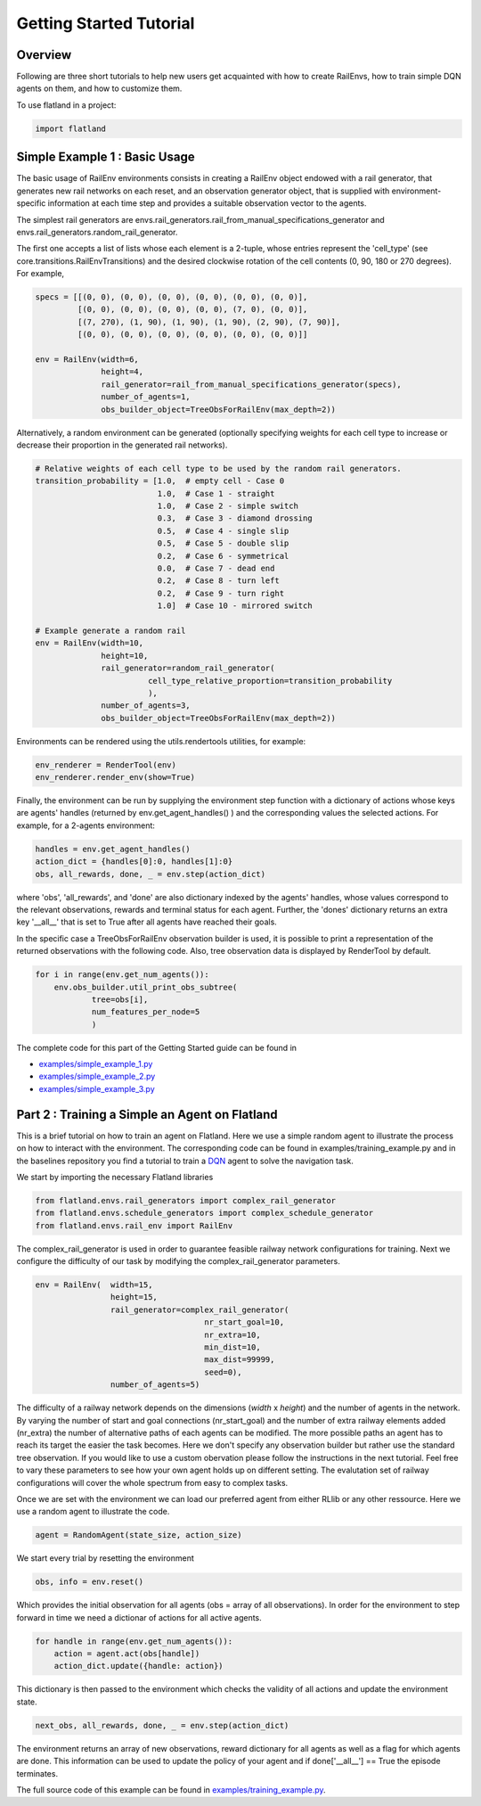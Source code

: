 Getting Started Tutorial
========================

Overview
--------

Following are three short tutorials to help new users get acquainted with how
to create RailEnvs, how to train simple DQN agents on them, and how to customize
them.

To use flatland in a project:

.. code-block:: python

    import flatland


Simple Example 1 : Basic Usage
------------------------------
The basic usage of RailEnv environments consists in creating a RailEnv object
endowed with a rail generator, that generates new rail networks on each reset,
and an observation generator object, that is supplied with environment-specific
information at each time step and provides a suitable observation vector to the
agents.

The simplest rail generators are envs.rail_generators.rail_from_manual_specifications_generator
and envs.rail_generators.random_rail_generator.

The first one accepts a list of lists whose each element is a 2-tuple, whose
entries represent the 'cell_type' (see core.transitions.RailEnvTransitions) and
the desired clockwise rotation of the cell contents (0, 90, 180 or 270 degrees).
For example,

.. code-block:: python

    specs = [[(0, 0), (0, 0), (0, 0), (0, 0), (0, 0), (0, 0)],
             [(0, 0), (0, 0), (0, 0), (0, 0), (7, 0), (0, 0)],
             [(7, 270), (1, 90), (1, 90), (1, 90), (2, 90), (7, 90)],
             [(0, 0), (0, 0), (0, 0), (0, 0), (0, 0), (0, 0)]]

    env = RailEnv(width=6,
                  height=4,
                  rail_generator=rail_from_manual_specifications_generator(specs),
                  number_of_agents=1,
                  obs_builder_object=TreeObsForRailEnv(max_depth=2))

Alternatively, a random environment can be generated (optionally specifying
weights for each cell type to increase or decrease their proportion in the
generated rail networks).

.. code-block:: python

    # Relative weights of each cell type to be used by the random rail generators.
    transition_probability = [1.0,  # empty cell - Case 0
                              1.0,  # Case 1 - straight
                              1.0,  # Case 2 - simple switch
                              0.3,  # Case 3 - diamond drossing
                              0.5,  # Case 4 - single slip
                              0.5,  # Case 5 - double slip
                              0.2,  # Case 6 - symmetrical
                              0.0,  # Case 7 - dead end
                              0.2,  # Case 8 - turn left
                              0.2,  # Case 9 - turn right
                              1.0]  # Case 10 - mirrored switch

    # Example generate a random rail
    env = RailEnv(width=10,
                  height=10,
                  rail_generator=random_rail_generator(
                            cell_type_relative_proportion=transition_probability
                            ),
                  number_of_agents=3,
                  obs_builder_object=TreeObsForRailEnv(max_depth=2))

Environments can be rendered using the utils.rendertools utilities, for example:

.. code-block:: python

    env_renderer = RenderTool(env)
    env_renderer.render_env(show=True)


Finally, the environment can be run by supplying the environment step function
with a dictionary of actions whose keys are agents' handles (returned by
env.get_agent_handles() ) and the corresponding values the selected actions.
For example, for a 2-agents environment:

.. code-block:: python

    handles = env.get_agent_handles()
    action_dict = {handles[0]:0, handles[1]:0}
    obs, all_rewards, done, _ = env.step(action_dict)

where 'obs', 'all_rewards', and 'done' are also dictionary indexed by the agents'
handles, whose values correspond to the relevant observations, rewards and terminal
status for each agent. Further, the 'dones' dictionary returns an extra key
'__all__' that is set to True after all agents have reached their goals.


In the specific case a TreeObsForRailEnv observation builder is used, it is
possible to print a representation of the returned observations with the
following code. Also, tree observation data is displayed by RenderTool by default.

.. code-block:: python

    for i in range(env.get_num_agents()):
        env.obs_builder.util_print_obs_subtree(
                tree=obs[i],
                num_features_per_node=5
                )

The complete code for this part of the Getting Started guide can be found in

* `examples/simple_example_1.py <https://gitlab.aicrowd.com/flatland/flatland/blob/master/examples/simple_example_1.py>`_
* `examples/simple_example_2.py <https://gitlab.aicrowd.com/flatland/flatland/blob/master/examples/simple_example_2.py>`_
* `examples/simple_example_3.py <https://gitlab.aicrowd.com/flatland/flatland/blob/master/examples/simple_example_3.py>`_



Part 2 : Training a Simple an Agent on Flatland
---------------------------------------------------------

This is a brief tutorial on how to train an agent on Flatland.
Here we use a simple random agent to illustrate the process on how to interact with the environment.
The corresponding code can be found in examples/training_example.py and in the baselines repository
you find a tutorial to train a `DQN <https://arxiv.org/abs/1312.5602>`_ agent to solve the navigation task.

We start by importing the necessary Flatland libraries

.. code-block:: python

    from flatland.envs.rail_generators import complex_rail_generator
    from flatland.envs.schedule_generators import complex_schedule_generator
    from flatland.envs.rail_env import RailEnv

The complex_rail_generator is used in order to guarantee feasible railway network configurations for training.
Next we configure the difficulty of our task by modifying the complex_rail_generator parameters.

.. code-block:: python

    env = RailEnv(  width=15,
                    height=15,
                    rail_generator=complex_rail_generator(
                                        nr_start_goal=10,
                                        nr_extra=10,
                                        min_dist=10,
                                        max_dist=99999,
                                        seed=0),
                    number_of_agents=5)

The difficulty of a railway network depends on the dimensions (`width` x `height`) and the number of agents in the network.
By varying the number of start and goal connections (nr_start_goal) and the number of extra railway elements added (nr_extra)
the number of alternative paths of each agents can be modified. The more possible paths an agent has to reach its target the easier the task becomes.
Here we don't specify any observation builder but rather use the standard tree observation. If you would like to use a custom obervation please follow
the instructions in the next tutorial.
Feel free to vary these parameters to see how your own agent holds up on different setting. The evalutation set of railway configurations will
cover the whole spectrum from easy to complex tasks.

Once we are set with the environment we can load our preferred agent from either RLlib or any other ressource. Here we use a random agent to illustrate the code.

.. code-block:: python

    agent = RandomAgent(state_size, action_size)

We start every trial by resetting the environment

.. code-block:: python

    obs, info = env.reset()

Which provides the initial observation for all agents (obs = array of all observations).
In order for the environment to step forward in time we need a dictionar of actions for all active agents.

.. code-block:: python

        for handle in range(env.get_num_agents()):
            action = agent.act(obs[handle])
            action_dict.update({handle: action})

This dictionary is then passed to the environment which checks the validity of all actions and update the environment state.

.. code-block:: python

    next_obs, all_rewards, done, _ = env.step(action_dict)

The environment returns an array of new observations, reward dictionary for all agents as well as a flag for which agents are done.
This information can be used to update the policy of your agent and if done['__all__'] == True the episode terminates.

The full source code of this example can be found in `examples/training_example.py <https://gitlab.aicrowd.com/flatland/flatland/blob/master/examples/training_example.py>`_.

